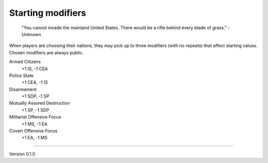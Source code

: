 Starting modifiers
------------------
 "You cannot invade the mainland United States. There would be a rifle behind every blade of grass." - Unknown

When players are choosing their nations, they may pick up to three modifiers (with no repeats) that affect starting values. Chosen modifiers are always public.

Armed Citizens
  +1 IS, -1 CEA

Police State
  +1 CEA, -1 IS

Disarmament
  +1 SDP, -1 SP

Mutually Assured Destruction
  +1 SP, -1 SDP

Militarist Offensive Focus
  +1 MS, -1 EA

Covert Offensive Focus
  +1 EA, -1 MS


=======

Version 0.1.0
